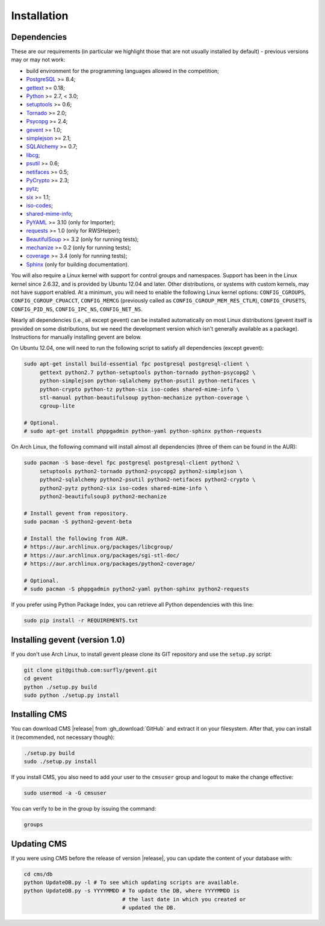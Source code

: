 Installation
************

.. _installation_dependencies:

Dependencies
============

These are our requirements (in particular we highlight those that are not usually installed by default) - previous versions may or may not work:

* build environment for the programming languages allowed in the competition;

* `PostgreSQL <http://www.postgresql.org/>`_ >= 8.4;

* `gettext <http://www.gnu.org/software/gettext/>`_ >= 0.18;

* `Python <http://www.python.org/>`_ >= 2.7, < 3.0;

* `setuptools <http://pypi.python.org/pypi/setuptools>`_ >= 0.6;

* `Tornado <http://www.tornadoweb.org/>`_ >= 2.0;

* `Psycopg <http://initd.org/psycopg/>`_ >= 2.4;

* `gevent <http://www.gevent.org/>`_ >= 1.0;

* `simplejson <https://github.com/simplejson/simplejson>`_ >= 2.1;

* `SQLAlchemy <http://www.sqlalchemy.org/>`_ >= 0.7;

* `libcg <http://libcg.sourceforge.net/>`_;

* `psutil <https://code.google.com/p/psutil/>`_ >= 0.6;

  .. We need 0.6 because of the new memory API (https://code.google.com/p/psutil/wiki/Documentation#Memory).

* `netifaces <http://alastairs-place.net/projects/netifaces/>`_ >= 0.5;

* `PyCrypto <https://www.dlitz.net/software/pycrypto/>`_ >= 2.3;

* `pytz <http://pytz.sourceforge.net/>`_;

* `six <http://pythonhosted.org/six/>`_ >= 1.1;

* `iso-codes <http://pkg-isocodes.alioth.debian.org/>`_;

* `shared-mime-info <http://freedesktop.org/wiki/Software/shared-mime-info>`_;

* `PyYAML <http://pyyaml.org/wiki/PyYAML>`_ >= 3.10 (only for Importer);

* `requests <http://docs.python-requests.org/en/latest/>`_ >= 1.0 (only for RWSHelper);

* `BeautifulSoup <http://www.crummy.com/software/BeautifulSoup/>`_ >= 3.2 (only for running tests);

* `mechanize <http://wwwsearch.sourceforge.net/mechanize/>`_ >= 0.2 (only for running tests);

* `coverage <http://nedbatchelder.com/code/coverage/>`_ >= 3.4 (only for running tests);

* `Sphinx <http://sphinx-doc.org/>`_ (only for building documentation).

You will also require a Linux kernel with support for control groups and namespaces. Support has been in the Linux kernel since 2.6.32, and is provided by Ubuntu 12.04 and later. Other distributions, or systems with custom kernels, may not have support enabled. At a minimum, you will need to enable the following Linux kernel options: ``CONFIG_CGROUPS``, ``CONFIG_CGROUP_CPUACCT``, ``CONFIG_MEMCG`` (previously called as ``CONFIG_CGROUP_MEM_RES_CTLR``), ``CONFIG_CPUSETS``, ``CONFIG_PID_NS``, ``CONFIG_IPC_NS``, ``CONFIG_NET_NS``.

Nearly all dependencies (i.e., all except gevent) can be installed automatically on most Linux distributions (gevent itself is provided on some distributions, but we need the development version which isn't generally available as a package). Instructions for manually installing gevent are below.

On Ubuntu 12.04, one will need to run the following script to satisfy all dependencies (except gevent):

.. sourcecode:: bash

    sudo apt-get install build-essential fpc postgresql postgresql-client \
         gettext python2.7 python-setuptools python-tornado python-psycopg2 \
         python-simplejson python-sqlalchemy python-psutil python-netifaces \
         python-crypto python-tz python-six iso-codes shared-mime-info \
         stl-manual python-beautifulsoup python-mechanize python-coverage \
         cgroup-lite

    # Optional.
    # sudo apt-get install phppgadmin python-yaml python-sphinx python-requests

On Arch Linux, the following command will install almost all dependencies (three of them can be found in the AUR):

.. sourcecode:: bash

    sudo pacman -S base-devel fpc postgresql postgresql-client python2 \
         setuptools python2-tornado python2-psycopg2 python2-simplejson \
         python2-sqlalchemy python2-psutil python2-netifaces python2-crypto \
         python2-pytz python2-six iso-codes shared-mime-info \
         python2-beautifulsoup3 python2-mechanize

    # Install gevent from repository.
    sudo pacman -S python2-gevent-beta

    # Install the following from AUR.
    # https://aur.archlinux.org/packages/libcgroup/
    # https://aur.archlinux.org/packages/sgi-stl-doc/
    # https://aur.archlinux.org/packages/python2-coverage/

    # Optional.
    # sudo pacman -S phppgadmin python2-yaml python-sphinx python2-requests

If you prefer using Python Package Index, you can retrieve all Python dependencies with this line:

.. sourcecode:: bash

    sudo pip install -r REQUIREMENTS.txt

Installing gevent (version 1.0)
===============================

If you don't use Arch Linux, to install gevent please clone its GIT repository and use the ``setup.py`` script:

.. sourcecode:: bash

    git clone git@github.com:surfly/gevent.git
    cd gevent
    python ./setup.py build
    sudo python ./setup.py install


Installing CMS
==============

You can download CMS |release| from :gh_download:`GitHub` and extract it on your filesystem. After that, you can install it (recommended, not necessary though):

.. sourcecode:: bash

    ./setup.py build
    sudo ./setup.py install

If you install CMS, you also need to add your user to the ``cmsuser`` group and logout to make the change effective:

.. sourcecode:: bash

    sudo usermod -a -G cmsuser

You can verify to be in the group by issuing the command:

.. sourcecode:: bash

    groups


.. _installation_updatingcms:

Updating CMS
============

If you were using CMS before the release of version |release|, you can update the content of your database with:

.. sourcecode:: bash

    cd cms/db
    python UpdateDB.py -l # To see which updating scripts are available.
    python UpdateDB.py -s YYYYMMDD # To update the DB, where YYYYMMDD is
                                   # the last date in which you created or
                                   # updated the DB.

